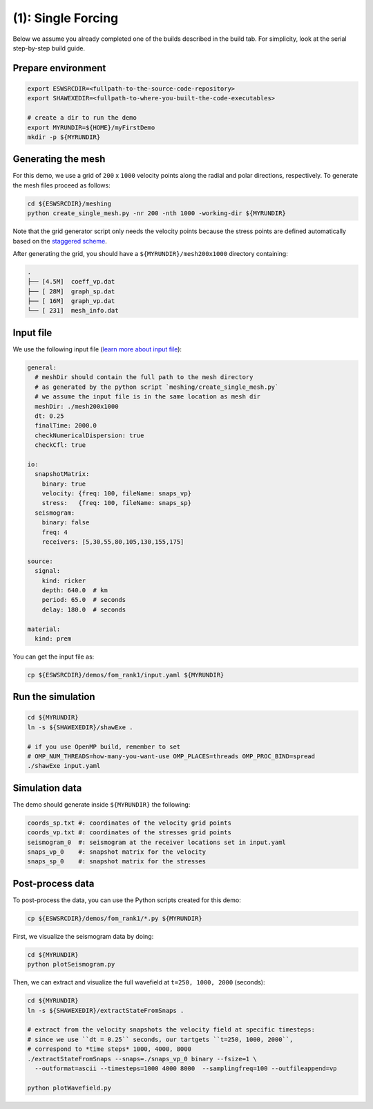 (1): Single Forcing
===================

Below we assume you already completed one of the builds described in the build tab.
For simplicity, look at the serial step-by-step build guide.

Prepare environment
-------------------

.. code-block:: bash

   export ESWSRCDIR=<fullpath-to-the-source-code-repository>
   export SHAWEXEDIR=<fullpath-to-where-you-built-the-code-executables>

   # create a dir to run the demo
   export MYRUNDIR=${HOME}/myFirstDemo
   mkdir -p ${MYRUNDIR}


Generating the mesh
-------------------

For this demo, we use a grid of ``200`` x ``1000`` velocity points
along the radial and polar directions, respectively.
To generate the mesh files proceed as follows:

.. code-block:: bash

   cd ${ESWSRCDIR}/meshing
   python create_single_mesh.py -nr 200 -nth 1000 -working-dir ${MYRUNDIR}

Note that the grid generator script only needs the velocity points
because the stress points are defined automatically
based on the `staggered scheme <{filename}/goveq.rst>`_.

After generating the grid, you should have a ``${MYRUNDIR}/mesh200x1000`` directory containing:

.. code-block:: bash

   .
   ├── [4.5M]  coeff_vp.dat
   ├── [ 28M]  graph_sp.dat
   ├── [ 16M]  graph_vp.dat
   └── [ 231]  mesh_info.dat


Input file
----------

We use the following input file (`learn more about input file <{filename}/inputfile.rst>`_):

.. code-block:: yaml

   general:
     # meshDir should contain the full path to the mesh directory
     # as generated by the python script `meshing/create_single_mesh.py`
     # we assume the input file is in the same location as mesh dir
     meshDir: ./mesh200x1000
     dt: 0.25
     finalTime: 2000.0
     checkNumericalDispersion: true
     checkCfl: true

   io:
     snapshotMatrix:
       binary: true
       velocity: {freq: 100, fileName: snaps_vp}
       stress:   {freq: 100, fileName: snaps_sp}
     seismogram:
       binary: false
       freq: 4
       receivers: [5,30,55,80,105,130,155,175]

   source:
     signal:
       kind: ricker
       depth: 640.0  # km
       period: 65.0  # seconds
       delay: 180.0  # seconds

   material:
     kind: prem

You can get the input file as:

.. code-block:: bash

   cp ${ESWSRCDIR}/demos/fom_rank1/input.yaml ${MYRUNDIR}

Run the simulation
------------------


.. code-block:: bash

   cd ${MYRUNDIR}
   ln -s ${SHAWEXEDIR}/shawExe .

   # if you use OpenMP build, remember to set
   # OMP_NUM_THREADS=how-many-you-want-use OMP_PLACES=threads OMP_PROC_BIND=spread
   ./shawExe input.yaml


Simulation data
---------------

The demo should generate inside ``${MYRUNDIR}`` the following:

.. code-block:: bash

   coords_sp.txt #: coordinates of the velocity grid points
   coords_vp.txt #: coordinates of the stresses grid points
   seismogram_0  #: seismogram at the receiver locations set in input.yaml
   snaps_vp_0    #: snapshot matrix for the velocity
   snaps_sp_0    #: snapshot matrix for the stresses


Post-process data
-----------------

To post-process the data, you can use the Python scripts created for this demo:

.. code-block:: bash

   cp ${ESWSRCDIR}/demos/fom_rank1/*.py ${MYRUNDIR}


First, we visualize the seismogram data by doing:

.. code-block:: bash

   cd ${MYRUNDIR}
   python plotSeismogram.py


.. image:: ../img/demo1_f1.png


Then, we can extract and visualize the full wavefield at ``t=250, 1000, 2000`` (seconds):

.. code-block:: bash

   cd ${MYRUNDIR}
   ln -s ${SHAWEXEDIR}/extractStateFromSnaps .

   # extract from the velocity snapshots the velocity field at specific timesteps:
   # since we use ``dt = 0.25`` seconds, our tartgets ``t=250, 1000, 2000``,
   # correspond to *time steps* 1000, 4000, 8000
   ./extractStateFromSnaps --snaps=./snaps_vp_0 binary --fsize=1 \
     --outformat=ascii --timesteps=1000 4000 8000  --samplingfreq=100 --outfileappend=vp

   python plotWavefield.py


.. image:: ../img/demo1_f2.png
   :width: 30%
.. image:: ../img/demo1_f3.png
   :width: 28%
.. image:: ../img/demo1_f4.png
   :width: 30%
